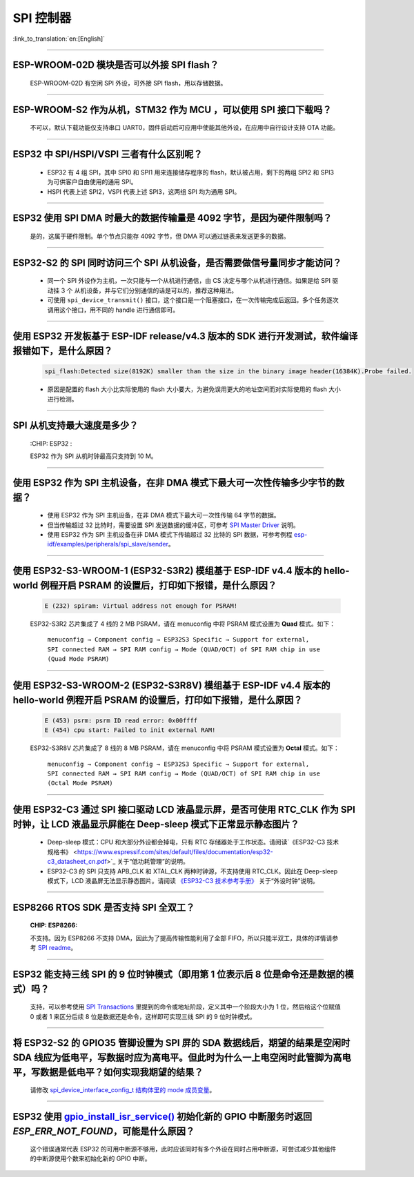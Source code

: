 SPI 控制器
============

:link_to_translation:`en:[English]`

.. raw:: html

   <style>
   body {counter-reset: h2}
     h2 {counter-reset: h3}
     h2:before {counter-increment: h2; content: counter(h2) ". "}
     h3:before {counter-increment: h3; content: counter(h2) "." counter(h3) ". "}
     h2.nocount:before, h3.nocount:before, { content: ""; counter-increment: none }
   </style>

--------------

ESP-WROOM-02D 模块是否可以外接 SPI flash？
----------------------------------------------------

  ESP-WROOM-02D 有空闲 SPI 外设，可外接 SPI flash，用以存储数据。

--------------

ESP-WROOM-S2 作为从机，STM32 作为 MCU ，可以使⽤ SPI 接⼝下载吗？
-------------------------------------------------------------------------

  不可以，默认下载功能仅支持串口 UART0，固件启动后可应用中使能其他外设，在应用中⾃⾏设计⽀持 OTA 功能。

--------------

ESP32 中 SPI/HSPI/VSPI 三者有什么区别呢？
-------------------------------------------------------------

  - ESP32 有 4 组 SPI，其中 SPI0 和 SPI1 用来连接储存程序的 flash，默认被占用，剩下的两组 SPI2 和 SPI3 为可供客户自由使用的通用 SPI。
  - HSPI 代表上述 SPI2，VSPI 代表上述 SPI3，这两组 SPI 均为通用 SPI。

--------------

ESP32 使用 SPI DMA 时最大的数据传输量是 4092 字节，是因为硬件限制吗？
----------------------------------------------------------------------------------------------------------------------------------------------

  是的，这属于硬件限制。单个节点只能存 4092 字节，但 DMA 可以通过链表来发送更多的数据。

-----------------

ESP32-S2 的 SPI 同时访问三个 SPI 从机设备，是否需要做信号量同步才能访问？
------------------------------------------------------------------------------------------------------------------------------

  - 同一个 SPI 外设作为主机，一次只能与一个从机进行通信，由 CS 决定与哪个从机进行通信。如果是给 SPI 驱动挂 3 个 从机设备，并与它们分别通信的话是可以的，推荐这种用法。
  - 可使用 ``spi_device_transmit()`` 接口，这个接口是一个阻塞接口，在一次传输完成后返回。多个任务逐次调用这个接口，用不同的 handle 进行通信即可。
  
---------------------

使用 ESP32 开发板基于 ESP-IDF release/v4.3 版本的 SDK 进行开发测试，软件编译报错如下，是什么原因？
------------------------------------------------------------------------------------------------------------------------------------

  .. code-block:: text

    spi_flash:Detected size(8192K) smaller than the size in the binary image header(16384K).Probe failed. 

  - 原因是配置的 flash 大小比实际使用的 flash 大小要大，为避免误用更大的地址空间而对实际使用的 flash 大小进行检测。

----------------

SPI 从机支持最大速度是多少？
-------------------------------------------------------------------------------
  :CHIP\: ESP32 :

  ESP32 作为 SPI 从机时钟最高只支持到 10 M。

-------------------------

使用 ESP32 作为 SPI 主机设备，在非 DMA 模式下最大可一次性传输多少字节的数据？
--------------------------------------------------------------------------------------------------------------------------------------------------------------------------------------

  - 使用 ESP32 作为 SPI 主机设备，在非 DMA 模式下最大可一次性传输 64 字节的数据。
  - 但当传输超过 32 比特时，需要设置 SPI 发送数据的缓冲区，可参考 `SPI Master Driver <https://docs.espressif.com/projects/esp-idf/zh_CN/release-v4.4/esp32/api-reference/peripherals/spi_master.html?highlight=spi#spi-master-driver>`_ 说明。
  - 使用 ESP32 作为 SPI 主机设备在非 DMA 模式下传输超过 32 比特的 SPI 数据，可参考例程 `esp-idf/examples/peripherals/spi_slave/sender <https://github.com/espressif/esp-idf/tree/release/v4.4/examples/peripherals/spi_master/lcd>`_。
  
---------------------------

使用 ESP32-S3-WROOM-1 (ESP32-S3R2) 模组基于 ESP-IDF v4.4 版本的 hello-world 例程开启 PSRAM 的设置后，打印如下报错，是什么原因？
--------------------------------------------------------------------------------------------------------------------------------------------------------------------------------------

  .. code-block:: text

      E (232) spiram: Virtual address not enough for PSRAM!

  ESP32-S3R2 芯片集成了 4 线的 2 MB PSRAM，请在 menuconfig 中将 PSRAM 模式设置为 **Quad** 模式。如下：

    ``menuconfig → Component config → ESP32S3 Specific → Support for external, SPI connected RAM → SPI RAM config → Mode (QUAD/OCT) of SPI RAM chip in use (Quad Mode PSRAM)`` 

-------------------------

使用 ESP32-S3-WROOM-2 (ESP32-S3R8V) 模组基于 ESP-IDF v4.4 版本的 hello-world 例程开启 PSRAM 的设置后，打印如下报错，是什么原因？
--------------------------------------------------------------------------------------------------------------------------------------------------------------------------------------

  .. code-block:: text

      E (453) psrm: psrm ID read error: 0x00ffff
      E (454) cpu start: Failed to init external RAM!

  ESP32-S3R8V 芯片集成了 8 线的 8 MB PSRAM，请在 menuconfig 中将 PSRAM 模式设置为 **Octal** 模式。如下：

    ``menuconfig → Component config → ESP32S3 Specific → Support for external, SPI connected RAM → SPI RAM config → Mode (QUAD/OCT) of SPI RAM chip in use (Octal Mode PSRAM)`` 

--------------------

使用 ESP32-C3 通过 SPI 接口驱动 LCD 液晶显示屏，是否可使用 RTC_CLK 作为 SPI 时钟，让 LCD 液晶显示屏能在 Deep-sleep 模式下正常显示静态图片？
--------------------------------------------------------------------------------------------------------------------------------------------------------------------------------------

  - Deep-sleep 模式：CPU 和大部分外设都会掉电，只有 RTC 存储器处于工作状态。请阅读`《ESP32-C3 技术规格书》 <https://www.espressif.com/sites/default/files/documentation/esp32-c3_datasheet_cn.pdf>`_ 关于“低功耗管理”的说明。
  - ESP32-C3 的 SPI 只支持 APB_CLK 和 XTAL_CLK 两种时钟源，不支持使用 RTC_CLK。因此在 Deep-sleep 模式下，LCD 液晶屏无法显示静态图片。请阅读 `《ESP32-C3 技术参考手册》 <https://www.espressif.com/sites/default/files/documentation/esp32-c3_technical_reference_manual_cn.pdf>`_  关于“外设时钟”说明。
  
-----------------------

ESP8266 RTOS SDK 是否支持 SPI 全双工？
--------------------------------------------------------------------------------------------------

  :CHIP\: ESP8266:

  不支持。因为 ESP8266 不支持 DMA，因此为了提高传输性能利用了全部 FIFO，所以只能半双工，具体的详情请参考 `SPI readme <https://github.com/espressif/ESP8266_RTOS_SDK/tree/master/examples/peripherals/spi#spi-demo-user-guide>`_。

---------------

ESP32 能支持三线 SPI 的 9 位时钟模式（即用第 1 位表示后 8 位是命令还是数据的模式）吗？
-----------------------------------------------------------------------------------------------------------

  支持，可以参考使用 `SPI Transactions <https://docs.espressif.com/projects/esp-idf/zh_CN/latest/esp32/api-reference/peripherals/spi_master.html#spi-transactions>`_ 里提到的命令或地址阶段，定义其中一个阶段大小为 1 位，然后给这个位赋值 0 或者 1 来区分后续 8 位是数据还是命令，这样即可实现三线 SPI 的 9 位时钟模式。

---------------

将 ESP32-S2 的 GPIO35 管脚设置为 SPI 屏的 SDA 数据线后，期望的结果是空闲时 SDA 线应为低电平，写数据时应为高电平。但此时为什么一上电空闲时此管脚为高电平，写数据是低电平？如何实现我期望的结果？
--------------------------------------------------------------------------------------------------------------------------------------------------------------------------------------------------------------------------

  请修改 `spi_device_interface_config_t 结构体里的 mode 成员变量  <https://github.com/espressif/esp-idf/blob/master/components/driver/include/driver/spi_master.h#L58>`_。

---------------

ESP32 使用 `gpio_install_isr_service() <https://docs.espressif.com/projects/esp-idf/en/latest/esp32/api-reference/peripherals/gpio.html#_CPPv424gpio_install_isr_servicei>`_ 初始化新的 GPIO 中断服务时返回 `ESP_ERR_NOT_FOUND`，可能是什么原因？
--------------------------------------------------------------------------------------------------------------------------------------------------------------------------------------------------------------------------------------------------------------------------------------------------------------

  这个错误通常代表 ESP32 的可用中断源不够用，此时应该同时有多个外设在同时占用中断源，可尝试减少其他组件的中断源使用个数来初始化新的 GPIO 中断。